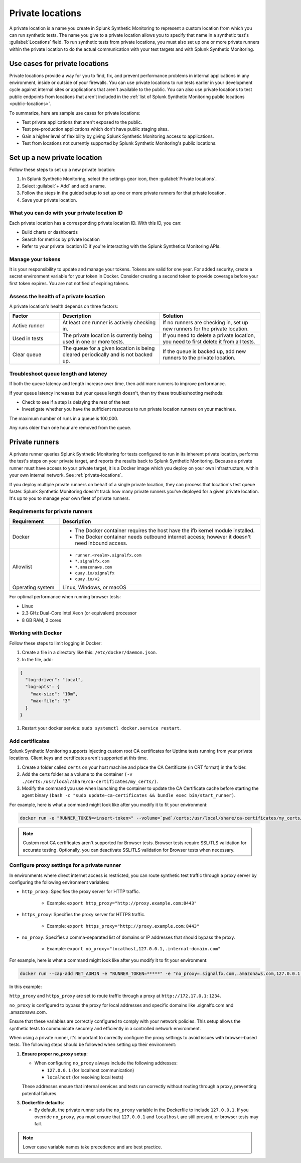.. _private-locations:

***************************
Private locations
***************************

.. meta::
    :description: Run synthetic tests from private locations such as internal sites, private web applications, or private networks.

A private location is a name you create in Splunk Synthetic Monitoring to represent a custom location from which you can run synthetic tests. The name you give to a private location allows you to specify that name in a synthetic test's :guilabel:`Locations` field. To run synthetic tests from private locations, you must also set up one or more private runners within the private location to do the actual communication with your test targets and with Splunk Synthetic Monitoring.  


Use cases for private locations
====================================

Private locations provide a way for you to find, fix, and prevent performance problems in internal applications in any environment, inside or outside of your firewalls. You can use private locations to run tests earlier in your development cycle against internal sites or applications that aren't available to the public. You can also use private locations to test public endpoints from locations that aren't included in the :ref:`list of Splunk Synthetic Monitoring public locations <public-locations>`. 

To summarize, here are sample use cases for private locations:

* Test private applications that aren't exposed to the public.
* Test pre-production applications which don't have public staging sites.
* Gain a higher level of flexibility by giving Splunk Synthetic Monitoring access to applications.
* Test from locations not currently supported by Splunk Synthetic Monitoring's public locations.


Set up a new private location
=====================================

Follow these steps to set up a new private location:

1. In Splunk Synthetic Monitoring, select the settings gear icon, then :guilabel:`Private locations`.  
2. Select :guilabel:`+ Add` and add a name. 
3. Follow the steps in the guided setup to set up one or more private runners for that private location. 
4. Save your private location. 


What you can do with your private location ID 
------------------------------------------------------------

Each private location has a corresponding private location ID. With this ID, you can:

* Build charts or dashboards
* Search for metrics by private location
* Refer to your private location ID if you're interacting with the Splunk Synthetics Monitoring APIs. 

Manage your tokens
--------------------------------
It is your responsibility to update and manage your tokens. Tokens are valid for one year. For added security, create a secret environment variable for your token in Docker. Consider creating a second token to provide coverage before your first token expires. You are not notified of expiring tokens.

Assess the health of a private location
---------------------------------------------------------

A private location's health depends on three factors:

.. list-table::
  :header-rows: 1
  :widths: 20 40 40 

  * - :strong:`Factor`
    - :strong:`Description`
    - :strong:`Solution`
  * - Active runner
    - At least one runner is actively checking in.
    - If no runners are checking in, set up new runners for the private location. 
  * - Used in tests
    - The private location is currently being used in one or more tests.
    - If you need to delete a private location, you need to first delete it from all tests.
  * - Clear queue
    - The queue for a given location is being cleared periodically and is not backed up.
    - If the queue is backed up, add new runners to the private location.


Troubleshoot queue length and latency
---------------------------------------------------

If both the queue latency and length increase over time, then add more runners to improve performance. 

If your queue latency increases but your queue length doesn't, then try these troubleshooting methods:

* Check to see if a step is delaying the rest of the test
* Investigate whether you have the sufficient resources to run private location runners on your machines.

The maximum number of runs in a queue is 100,000. 

Any runs older than one hour are removed from the queue. 


Private runners
=====================================

A private runner queries Splunk Synthetic Monitoring for tests configured to run in its inherent private location, performs the test's steps on your private target, and reports the results back to Splunk Synthetic Monitoring. Because a private runner must have access to your private target, it is a Docker image which you deploy on your own infrastructure, within your own internal network. See :ref:`private-locations`. 

If you deploy multiple private runners on behalf of a single private location, they can process that location's test queue faster. Splunk Synthetic Monitoring doesn't track how many private runners you've deployed for a given private location. It's up to you to manage your own fleet of private runners. 


Requirements for private runners 
-------------------------------------

.. list-table::
  :header-rows: 1
  :widths: 20 80 

  * - :strong:`Requirement`
    - :strong:`Description`
  * - Docker
    - 
        * The Docker container requires the host have the ifb kernel module installed. 
        * The Docker container needs outbound internet access; however it doesn't need inbound access.  
  * - Allowlist
    - 
        * ``runner.<realm>.signalfx.com`` 
        * ``*.signalfx.com`` 
        * ``*.amazonaws.com``
        * ``quay.io/signalfx``
        * ``quay.io/v2``
  * - Operating system   
    -  Linux, Windows, or macOS


For optimal performance when running browser tests:

* Linux
* 2.3 GHz Dual-Core Intel Xeon (or equivalent) processor
* 8 GB RAM, 2 cores


Working with Docker 
-------------------------------------

Follow these steps to limit logging in Docker:

#. Create a file in a directory like this: ``/etc/docker/daemon.json``.

#. In the file, add: 

.. code:: yaml

    {
      "log-driver": "local",
      "log-opts": {
        "max-size": "10m",
        "max-file": "3"
      }
    }

#. Restart your docker service: ``sudo systemctl docker.service restart``.


Add certificates
-------------------------------------

Splunk Synthetic Monitoring supports injecting custom root CA certificates for Uptime tests running from your private locations. Client keys and certificates aren't supported at this time. 

#. Create a folder called ``certs`` on your host machine and place the CA Certificate (in CRT format) in the folder.

#. Add the certs folder as a volume to the container ``(-v ./certs:/usr/local/share/ca-certificates/my_certs/)``.

#. Modify the command you use when launching the container to update the CA Certificate cache before starting the agent binary ``(bash -c "sudo update-ca-certificates && bundle exec bin/start_runner)``.


For example, here is what a command might look like after you modify it to fit your environment:  

.. code:: yaml

    docker run -e "RUNNER_TOKEN=<insert-token>" --volume=`pwd`/certs:/usr/local/share/ca-certificates/my_certs/ quay.io/signalfx/splunk-synthetics-runner:latest bash -c "sudo update-ca-certificates && bundle exec bin/start_runner"


.. Note:: Custom root CA certificates aren't supported for Browser tests. Browser tests require SSL/TLS validation for accurate testing. Optionally, you can deactivate SSL/TLS validation for Browser tests when necessary.


Configure proxy settings for a private runner
---------------------------------------------------------

In environments where direct internet access is restricted, you can route synthetic test traffic through a proxy server by configuring the following environment variables:

* ``http_proxy``: Specifies the proxy server for HTTP traffic.

    * Example: ``export http_proxy="http://proxy.example.com:8443"``

* ``https_proxy``: Specifies the proxy server for HTTPS traffic.

    * Example: ``export https_proxy="http://proxy.example.com:8443"``

* ``no_proxy``: Specifies a comma-separated list of domains or IP addresses that should bypass the proxy.

    * Example: ``export no_proxy="localhost,127.0.0.1,.internal-domain.com"``

For example, here is what a command might look like after you modify it to fit your environment:


.. code:: yaml

    docker run --cap-add NET_ADMIN -e "RUNNER_TOKEN=*****" -e "no_proxy=.signalfx.com,.amazonaws.com,127.0.0.1,localhost" -e "https_proxy=http://172.17.0.1:1234" -e "http_proxy=http://172.17.0.1:1234" quay.io/signalfx/splunk-synthetics-runner:latest

    
In this example:

``http_proxy`` and ``https_proxy`` are set to route traffic through a proxy at ``http://172.17.0.1:1234``.

``no_proxy`` is configured to bypass the proxy for local addresses and specific domains like .signalfx.com and .amazonaws.com.

Ensure that these variables are correctly configured to comply with your network policies. This setup allows the synthetic tests to communicate securely and efficiently in a controlled network environment.

When using a private runner, it's important to correctly configure the proxy settings to avoid issues with browser-based tests. The following steps should be followed when setting up their environment:

1. :strong:`Ensure proper no_proxy setup`:
   
   - When configuring ``no_proxy`` always include the following addresses:
   
     - ``127.0.0.1`` (for localhost communication)
     - ``localhost`` (for resolving local tests)
   
   These addresses ensure that internal services and tests run correctly without routing through a proxy, preventing potential failures.

3. :strong:`Dockerfile defaults`:
   
   - By default, the private runner sets the ``no_proxy`` variable in the Dockerfile to include ``127.0.0.1``. If you override ``no_proxy``, you must ensure that ``127.0.0.1`` and ``localhost`` are still present, or browser tests may fail.


.. note:: 
  Lower case variable names take precedence and are best practice.

